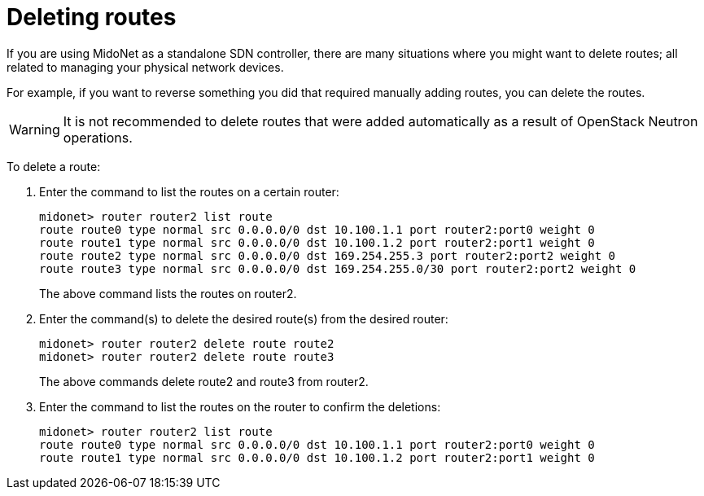 [[deleting_routes]]
= Deleting routes

If you are using MidoNet as a standalone SDN controller, there are many
situations where you might want to delete routes; all related to managing your
physical network devices.

For example, if you want to reverse something you did that required manually
adding routes, you can delete the routes.

[WARNING]
It is not recommended to delete routes that were added automatically as a result
of OpenStack Neutron operations.

To delete a route:

. Enter the command to list the routes on a certain router:
+
[source]
midonet> router router2 list route
route route0 type normal src 0.0.0.0/0 dst 10.100.1.1 port router2:port0 weight 0
route route1 type normal src 0.0.0.0/0 dst 10.100.1.2 port router2:port1 weight 0
route route2 type normal src 0.0.0.0/0 dst 169.254.255.3 port router2:port2 weight 0
route route3 type normal src 0.0.0.0/0 dst 169.254.255.0/30 port router2:port2 weight 0
+
The above command lists the routes on router2.

. Enter the command(s) to delete the desired route(s) from the desired router:
+
[source]
midonet> router router2 delete route route2
midonet> router router2 delete route route3
+
The above commands delete route2 and route3 from router2.

. Enter the command to list the routes on the router to confirm the deletions:
+
[source]
midonet> router router2 list route
route route0 type normal src 0.0.0.0/0 dst 10.100.1.1 port router2:port0 weight 0
route route1 type normal src 0.0.0.0/0 dst 10.100.1.2 port router2:port1 weight 0
